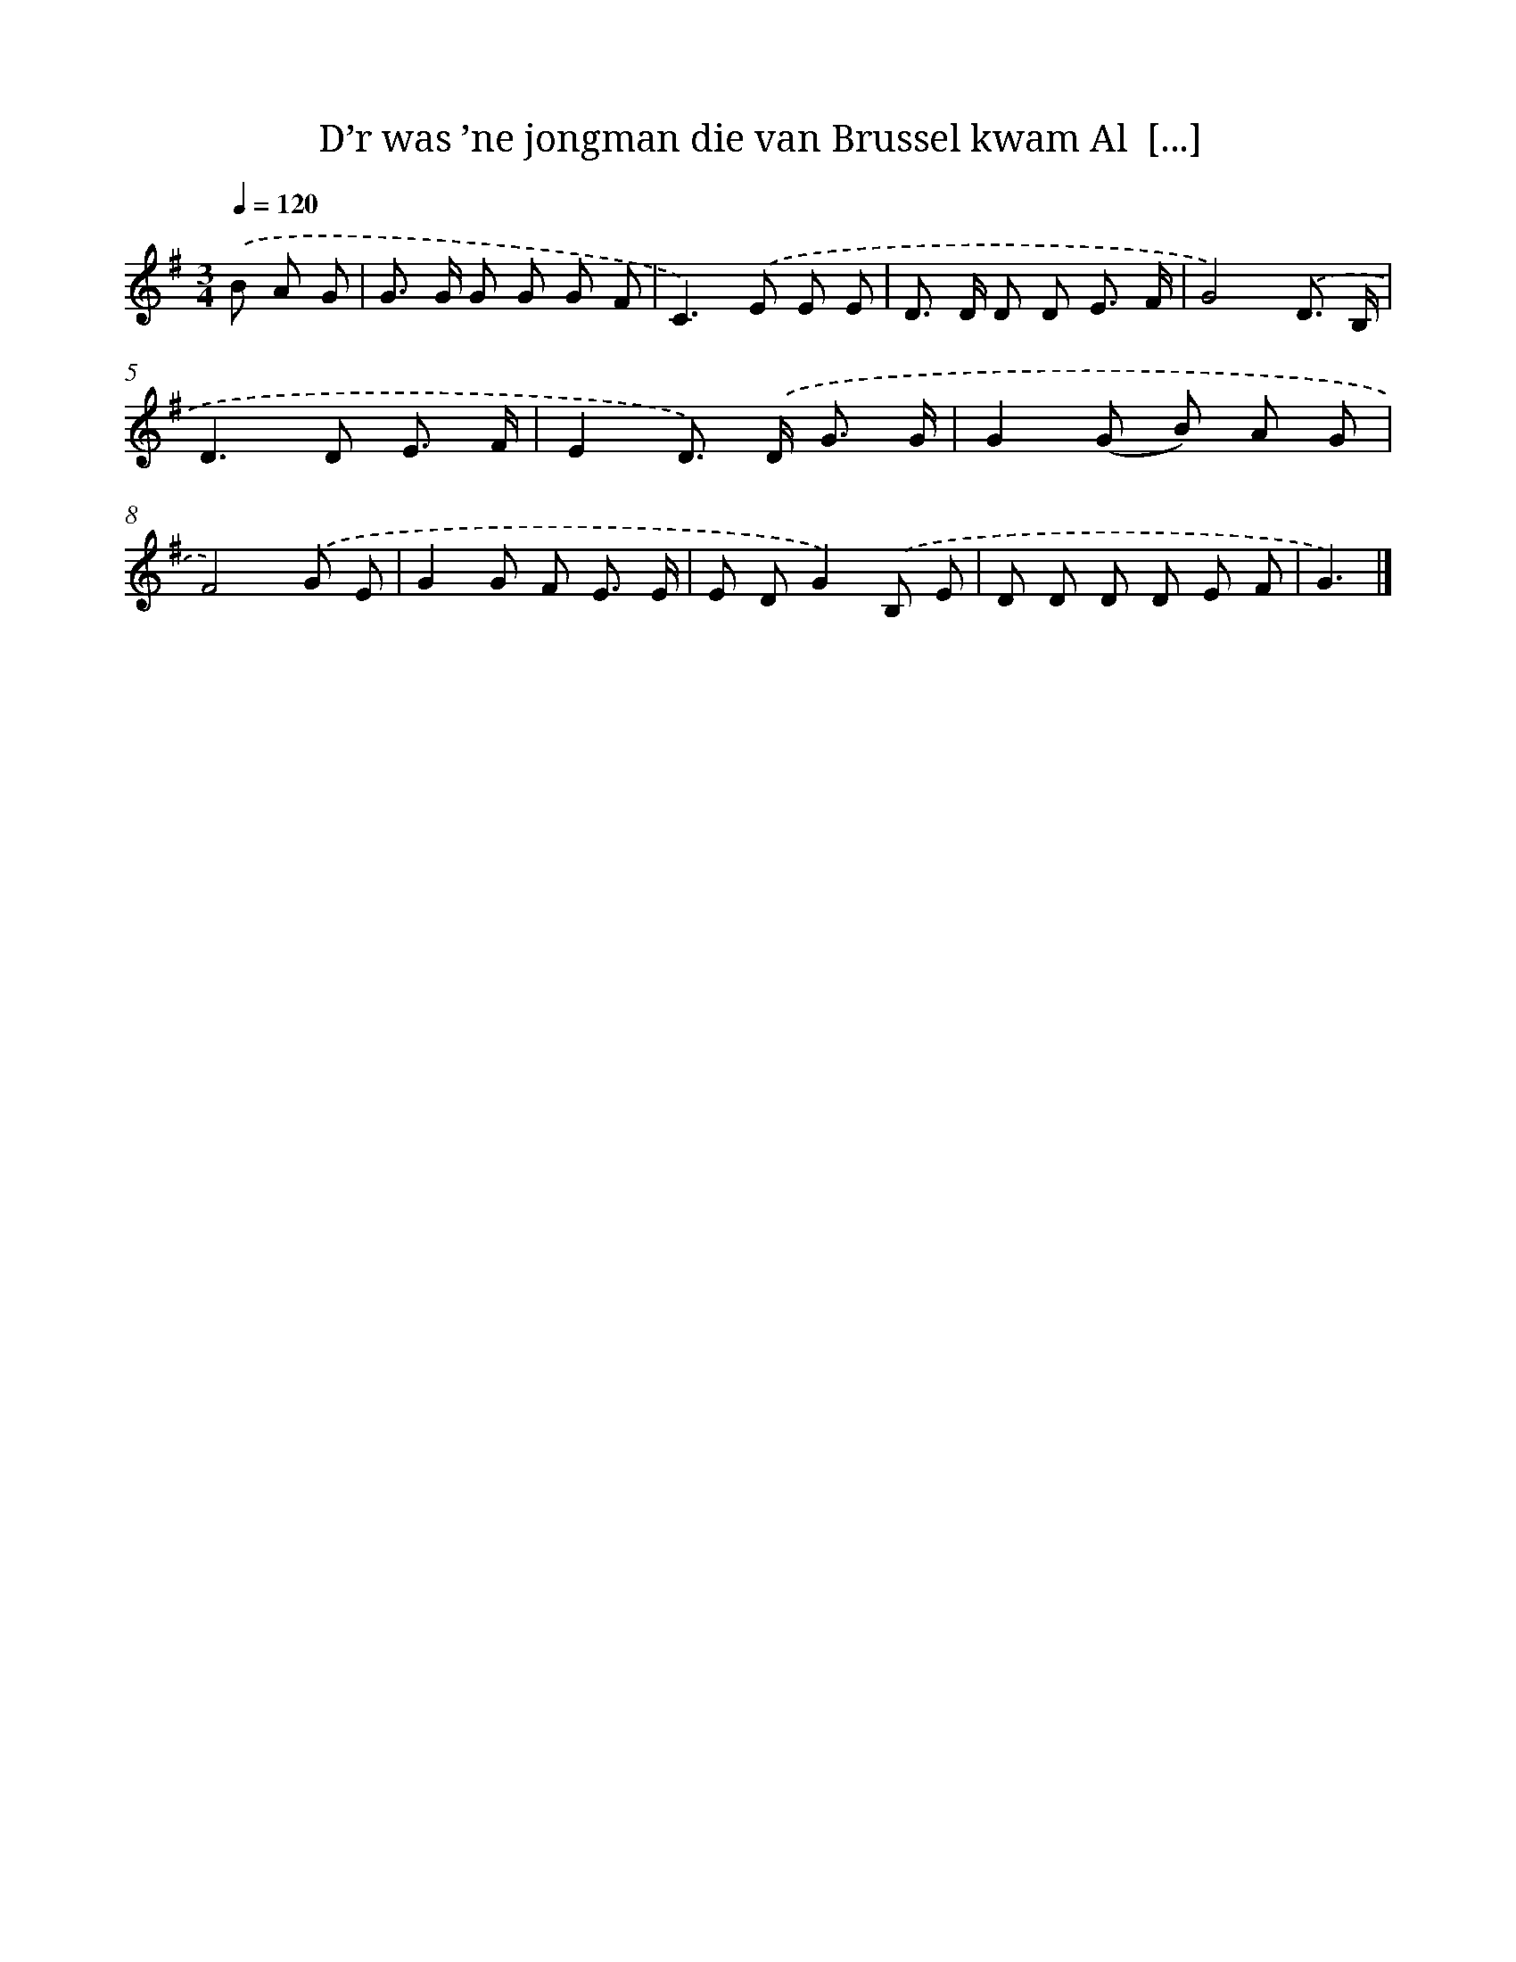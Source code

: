 X: 4063
T: D’r was ’ne jongman die van Brussel kwam Al  [...]
%%abc-version 2.0
%%abcx-abcm2ps-target-version 5.9.1 (29 Sep 2008)
%%abc-creator hum2abc beta
%%abcx-conversion-date 2018/11/01 14:36:06
%%humdrum-veritas 3254320082
%%humdrum-veritas-data 2348616560
%%continueall 1
%%barnumbers 0
L: 1/8
M: 3/4
Q: 1/4=120
K: G clef=treble
.('B A G [I:setbarnb 1]|
G> G G G G F |
C2>).('E2 E E |
D> D D D E3/ F/ |
G4).('D3/ B,/ |
D2>D2 E3/ F/ |
E2D>) .('D G3/ G/ |
G2(G B) A G |
F4).('G E |
G2G F E3/ E/ |
E DG2).('B, E |
D D D D E F |
G3) |]

